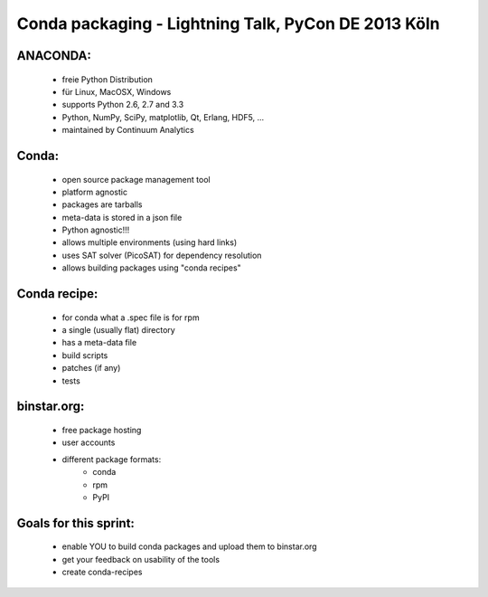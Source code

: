 Conda packaging - Lightning Talk, PyCon DE 2013 Köln
====================================================

ANACONDA:
---------
  * freie Python Distribution
  * für Linux, MacOSX, Windows
  * supports Python 2.6, 2.7 and 3.3
  * Python, NumPy, SciPy, matplotlib, Qt, Erlang, HDF5, ...
  * maintained by Continuum Analytics

Conda:
------
  * open source package management tool
  * platform agnostic
  * packages are tarballs
  * meta-data is stored in a json file
  * Python agnostic!!!
  * allows multiple environments (using hard links)
  * uses SAT solver (PicoSAT) for dependency resolution
  * allows building packages using "conda recipes"

Conda recipe:
-------------
  * for conda what a .spec file is for rpm
  * a single (usually flat) directory
  * has a meta-data file
  * build scripts
  * patches (if any)
  * tests

binstar.org:
------------
  * free package hosting
  * user accounts
  * different package formats:
      - conda
      - rpm
      - PyPI

Goals for this sprint:
----------------------
  * enable YOU to build conda packages and upload them to binstar.org
  * get your feedback on usability of the tools
  * create conda-recipes
